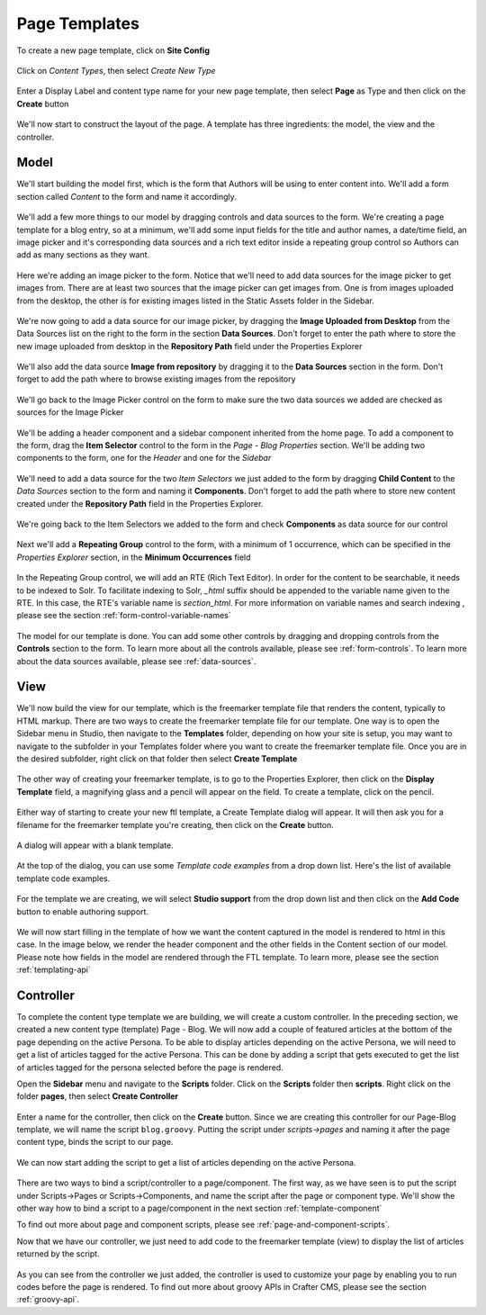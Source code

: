 .. _template-page:

==============
Page Templates
==============

To create a new page template, click on **Site Config**

.. figure:: /_static/images/templates/templates-admin-console.png
	:alt: Template Admin Console
	:align: center

Click on *Content Types*, then select *Create New Type*

.. figure:: /_static/images/templates/templates-content-type.png
	:alt: Template Content Type
	:align: center

.. figure:: /_static/images/templates/templates-create-new-type.png
	:alt: Template Create New Type
	:align: center

Enter a Display Label and content type name for your new page template, then select **Page** as Type and then click on the **Create** button

.. figure:: /_static/images/templates/templates-create-new-filled.png
	:alt: Template Create New Type Dialog
	:align: center

We'll now start to construct the layout of the page.  A template has three ingredients: the model, the view and the controller.

^^^^^
Model
^^^^^

We'll start building the model first, which is the form that Authors will be using to enter content into.  We'll add a form section called *Content* to the form and name it accordingly.

.. figure:: /_static/images/templates/templates-add-form-section.png
	:alt: Template Add Form Section to Model
	:align: center

We'll add a few more things to our model by dragging controls and data sources to the form.  We're creating a page template for a blog entry, so at a minimum, we'll add some input fields for the title and author names, a date/time field, an image picker and it's corresponding data sources and a rich text editor inside a repeating group control so Authors can add as many sections as they want.

.. figure:: /_static/images/templates/templates-add-controls-input.png
	:alt: Template Add Input Fields to the Form
	:align: center

Here we're adding an image picker to the form.  Notice that we'll need to add data sources for the image picker to get images from.  There are at least two sources that the image picker can get images from.  One is from images uploaded from the desktop, the other is for existing images listed in the Static Assets folder in the Sidebar.

.. figure:: /_static/images/templates/templates-add-image-picker.png
	:alt: Template Add Image Picker to Form
	:align: center

We're now going to add a data source for our image picker, by dragging the **Image Uploaded from Desktop** from the Data Sources list on the right to the form in the section **Data Sources**.  Don't forget to enter the path where to store the new image uploaded from desktop in the **Repository Path** field under the Properties Explorer

.. figure:: /_static/images/templates/templates-image-desktop-src.png
	:alt: Template Add Desktop Image Source
	:align: center

We'll also add the data source **Image from repository** by dragging it to the **Data Sources** section in the form.  Don't forget to add the path where to browse existing images from the repository

.. figure:: /_static/images/templates/templates-image-existing-src.png
	:alt: Template Add Existing Image Source
	:align: center

We'll go back to the Image Picker control on the form to make sure the two data sources we added are checked as sources for the Image Picker

.. figure:: /_static/images/templates/templates-add-img-src.png
	:alt: Template Add Image Sources to Image Picker
	:align: center

We'll be adding a header component and a sidebar component inherited from the home page.  To add a component to the form, drag the **Item Selector** control to the form in the *Page - Blog Properties* section.  We'll be adding two components to the form, one for the *Header* and one for the *Sidebar*

.. figure:: /_static/images/templates/templates-add-item-selector.png
	:alt: Template Add Item Selector
	:align: center

We'll need to add a data source for the two *Item Selectors* we just added to the form by dragging **Child Content** to the *Data Sources* section to the form and naming it **Components**. Don't forget to add the path where to store new content created under the **Repository Path** field in the Properties Explorer.

.. figure:: /_static/images/templates/templates-add-item-selector-src.png
	:alt: Template Add Item Selector Source
	:align: center

We're going back to the Item Selectors we added to the form and check  **Components** as data source for our control

.. figure:: /_static/images/templates/templates-add-item-sel-src.png
	:alt: Template Check Item Selector Source
	:align: center

Next we'll add a **Repeating Group** control to the form,  with a minimum of 1 occurrence, which can be specified in the *Properties Explorer* section, in the **Minimum Occurrences** field

.. figure:: /_static/images/templates/templates-add-repeating-group.png
	:alt: Template Add Repeating Group Control
	:align: center

In the Repeating Group control, we will add an RTE (Rich Text Editor).  In order for the content to be searchable, it needs to be indexed to Solr.  To facilitate indexing to Solr, *_html* suffix should be appended to the variable name given to the RTE.  In this case, the RTE's variable name is *section_html*.  For more information on variable names and search indexing , please see the section :ref:`form-control-variable-names`

.. figure:: /_static/images/templates/templates-add-rte.png
	:alt: Template Add Rich Text Editor to Repeating Group Control
	:align: center

The model for our template is done.  You can add some other controls by dragging and dropping controls from the **Controls** section to the form.  To learn more about all the controls available, please see :ref:`form-controls`.  To learn more about the data sources available, please see :ref:`data-sources`.

^^^^
View
^^^^

We'll now build the view for our template, which is the freemarker template file that renders the content, typically to HTML markup.
There are two ways to create the freemarker template file for our template.  One way is to open the Sidebar menu in Studio, then navigate to the **Templates** folder, depending on how your site is setup, you may want to navigate to the subfolder in your Templates folder where you want to create the freemarker template file.  Once you are in the desired subfolder, right click on that folder then select **Create Template**

.. figure:: /_static/images/templates/templates-ftl-create-sidebar.png
	:alt: Template Create FTL from Sidebar
	:align: center

The other way of creating your freemarker template, is to go to the Properties Explorer, then click on the **Display Template** field, a magnifying glass and a pencil will appear on the field.  To create a template, click on the pencil.

.. figure:: /_static/images/templates/templates-ftl-create-properties.png
	:alt: Template Create FTL from Content Type Properties Display Template Field
	:align: center

Either way of starting to create your new ftl template, a Create Template dialog will appear.  It will then ask you for a filename for the freemarker template you're creating, then click on the **Create** button.

.. figure:: /_static/images/templates/templates-ftl-create-dialog.png
	:alt: Template FTL Create Template Dialog
	:align: center

A dialog will appear with a blank template.

.. figure:: /_static/images/templates/templates-ftl-dialog.png
	:alt: Template FTL Dialog
	:align: center

At the top of the dialog, you can use some *Template code examples* from a drop down list.  Here's the list of available template code examples.

.. figure:: /_static/images/templates/templates-ftl-sample-codes.png
	:alt: Template FTL Code Examples
	:align: center

For the template we are creating, we will select **Studio support** from  the drop down list and then click on the **Add Code** button to enable authoring support.

.. figure:: /_static/images/templates/templates-ftl-studio-support-sample.png
	:alt: Template FTL Studio Support Code Example
	:align: center

We will now start filling in the template of how we want the content captured in the model is rendered to html in this case.  In the image below, we render the header component and the other fields in the Content section of our model.  Please note how fields in the model are rendered through the FTL template.  To learn more, please see the section :ref:`templating-api`

.. figure:: /_static/images/templates/templates-ftl.png
	:alt: Template FTL
	:align: center

^^^^^^^^^^
Controller
^^^^^^^^^^

To complete the content type template we are building, we will create a custom controller.  In the preceding section, we created a new content type (template) Page - Blog.  We will now add a couple of featured articles at the bottom of the page depending on the active Persona.  To be able to display articles depending on the active Persona, we will need to get a list of articles tagged for the active Persona.  This can be done by adding a script that gets executed to get the list of articles tagged for the persona selected before the page is rendered.

Open the **Sidebar** menu and navigate to the **Scripts** folder.  Click on the **Scripts** folder then **scripts**.  Right click on the folder **pages**, then select **Create Controller**

.. figure:: /_static/images/templates/templates-create-controller.png
	:alt: Template Create Controller
	:align: center

Enter a name for the controller, then click on the **Create** button.  Since we are creating this controller for our Page-Blog template, we will name the script ``blog.groovy``.  Putting the script under *scripts->pages* and naming it after the page content type, binds the script to our page.

.. figure:: /_static/images/templates/templates-dialog-create-controller.png
	:alt: Template Dialog Create Controller
	:align: center

We can now start adding the script to get a list of articles depending on the active Persona.

.. figure:: /_static/images/templates/templates-input-script-controller.png
	:alt: Template Controller Script
	:align: center

There are two ways to bind a script/controller to a page/component.  The first way, as we have seen is to put the script under Scripts->Pages or Scripts->Components, and name the script after the page or component type.  We'll show the other way how to bind a script to a page/component in the next section :ref:`template-component`

To find out more about page and component scripts, please see :ref:`page-and-component-scripts`.

Now that we have our controller, we just need to add code to the freemarker template (view) to display the list of articles returned by the script.

.. figure:: /_static/images/templates/templates-controller-added.png
	:alt: Template Modify FTL to Display Controller Script Output
	:align: center

As you can see from the controller we just added, the controller is used to customize your page by enabling you to run codes before the page is rendered.  To find out more about groovy APIs in Crafter CMS, please see the section :ref:`groovy-api`.
